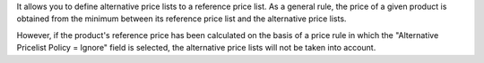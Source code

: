 It allows you to define alternative price lists to a reference price list.
As a general rule, the price of a given product is obtained from the minimum between its reference price list and the alternative price lists.

However, if the product's reference price has been calculated on the basis of a price rule in which the "Alternative Pricelist Policy = Ignore" field is selected, the alternative price lists will not be taken into account.  
